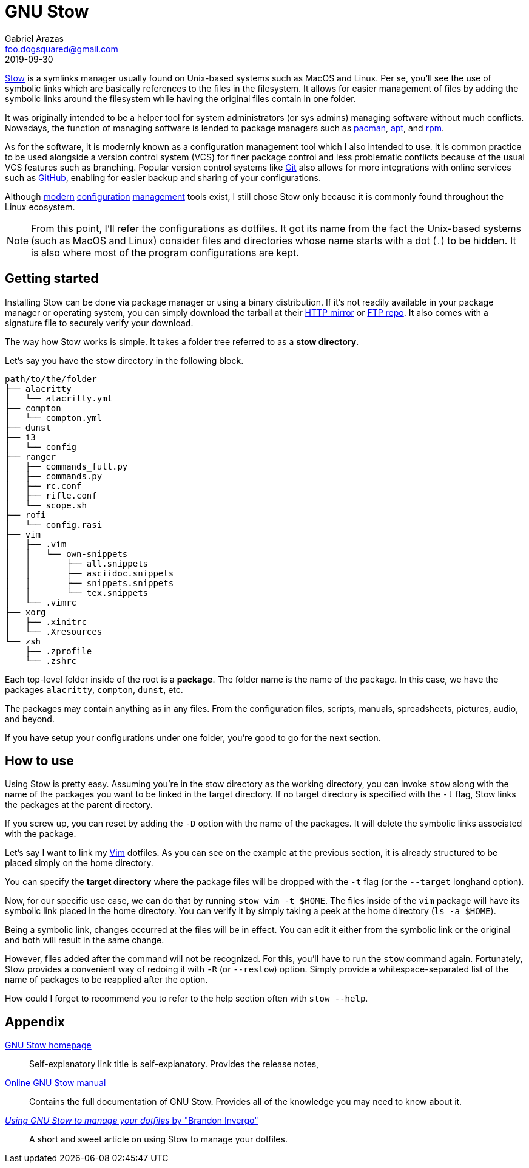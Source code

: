 = GNU Stow 
Gabriel Arazas <foo.dogsquared@gmail.com>
2019-09-30

https://www.gnu.org/software/stow/[Stow] is a symlinks manager usually found on Unix-based systems such as MacOS and Linux. 
Per se, you'll see the use of symbolic links which are basically references to the files in the filesystem. 
It allows for easier management of files by adding the symbolic links around the filesystem while having the original files contain in one folder. 

It was originally intended to be a helper tool for system administrators (or sys admins) managing software without much conflicts. 
Nowadays, the function of managing software is lended to package managers such as https://wiki.archlinux.org/index.php/Pacman[pacman], https://www.debian.org/doc/manuals/apt-guide/index.en.html[apt], and http://www.rpm.org/[rpm]. 

As for the software, it is modernly known as a configuration management tool which I also intended to use. 
It is common practice to be used alongside a version control system (VCS) for finer package control and less problematic conflicts because of the usual VCS features such as branching. 
Popular version control systems like https://git-scm.com/[Git] also allows for more integrations with online services such as https://github.com/[GitHub], enabling for easier backup and sharing of your configurations. 

Although https://github.com/TheLocehiliosan/yadm[modern] https://github.com/twpayne/chezmoi[configuration] https://github.com/anishathalye/dotbot[management] tools exist, I still chose Stow only because it is commonly found throughout the Linux ecosystem. 

NOTE: From this point, I'll refer the configurations as dotfiles. 
It got its name from the fact the Unix-based systems (such as MacOS and Linux) consider files and directories whose name starts with a dot (`.`) to be hidden. 
It is also where most of the program configurations are kept. 




== Getting started 

Installing Stow can be done via package manager or using a binary distribution. 
If it's not readily available in your package manager or operating system, you can simply download the tarball at their http://ftp.gnu.org/gnu/stow/[HTTP mirror] or ftp://ftp.gnu.org/gnu/stow/[FTP repo]. 
It also comes with a signature file to securely verify your download. 

The way how Stow works is simple. 
It takes a folder tree referred to as a **stow directory**. 

Let's say you have the stow directory in the following block. 

----
path/to/the/folder
├── alacritty
│   └── alacritty.yml
├── compton
│   └── compton.yml
├── dunst
├── i3
│   └── config
├── ranger
│   ├── commands_full.py
│   ├── commands.py
│   ├── rc.conf
│   ├── rifle.conf
│   └── scope.sh
├── rofi
│   └── config.rasi
├── vim
│   ├── .vim
│   │   └── own-snippets
│   │       ├── all.snippets
│   │       ├── asciidoc.snippets
│   │       ├── snippets.snippets
│   │       └── tex.snippets
│   └── .vimrc
├── xorg
│   ├── .xinitrc
│   └── .Xresources
└── zsh
    ├── .zprofile
    └── .zshrc
----

Each top-level folder inside of the root is a **package**. 
The folder name is the name of the package. 
In this case, we have the packages `alacritty`, `compton`, `dunst`, etc. 

The packages may contain anything as in any files. 
From the configuration files, scripts, manuals, spreadsheets, pictures, audio, and beyond. 

If you have setup your configurations under one folder, you're good to go for the next section. 




== How to use 

Using Stow is pretty easy. 
Assuming you're in the stow directory as the working directory, you can invoke `stow` along with the name of the packages you want to be linked in the target directory. 
If no target directory is specified with the `-t` flag, Stow links the packages at the parent directory. 

If you screw up, you can reset by adding the `-D` option with the name of the packages. 
It will delete the symbolic links associated with the package. 

Let's say I want to link my https://www.vim.org/[Vim] dotfiles. 
As you can see on the example at the previous section, it is already structured to be placed simply on the home directory. 

You can specify the **target directory** where the package files will be dropped with the `-t` flag (or the `--target` longhand option). 

Now, for our specific use case, we can do that by running `stow vim -t $HOME`. 
The files inside of the `vim` package will have its symbolic link placed in the home directory. 
You can verify it by simply taking a peek at the home directory (`ls -a $HOME`). 

Being a symbolic link, changes occurred at the files will be in effect. 
You can edit it either from the symbolic link or the original and both will result in the same change. 

However, files added after the command will not be recognized. 
For this, you'll have to run the `stow` command again. 
Fortunately, Stow provides a convenient way of redoing it with `-R` (or `--restow`) option. 
Simply provide a whitespace-separated list of the name of packages to be reapplied after the option. 

How could I forget to recommend you to refer to the help section often with `stow --help`. 



== Appendix 

https://www.gnu.org/software/stow/[GNU Stow homepage]:: 
Self-explanatory link title is self-explanatory. 
Provides the release notes, 

https://www.gnu.org/software/stow/manual/stow.html[Online GNU Stow manual]:: 
Contains the full documentation of GNU Stow. 
Provides all of the knowledge you may need to know about it. 

http://brandon.invergo.net/news/2012-05-26-using-gnu-stow-to-manage-your-dotfiles.html[_Using GNU Stow to manage your dotfiles_ by "Brandon Invergo"]:: 
A short and sweet article on using Stow to manage your dotfiles. 
